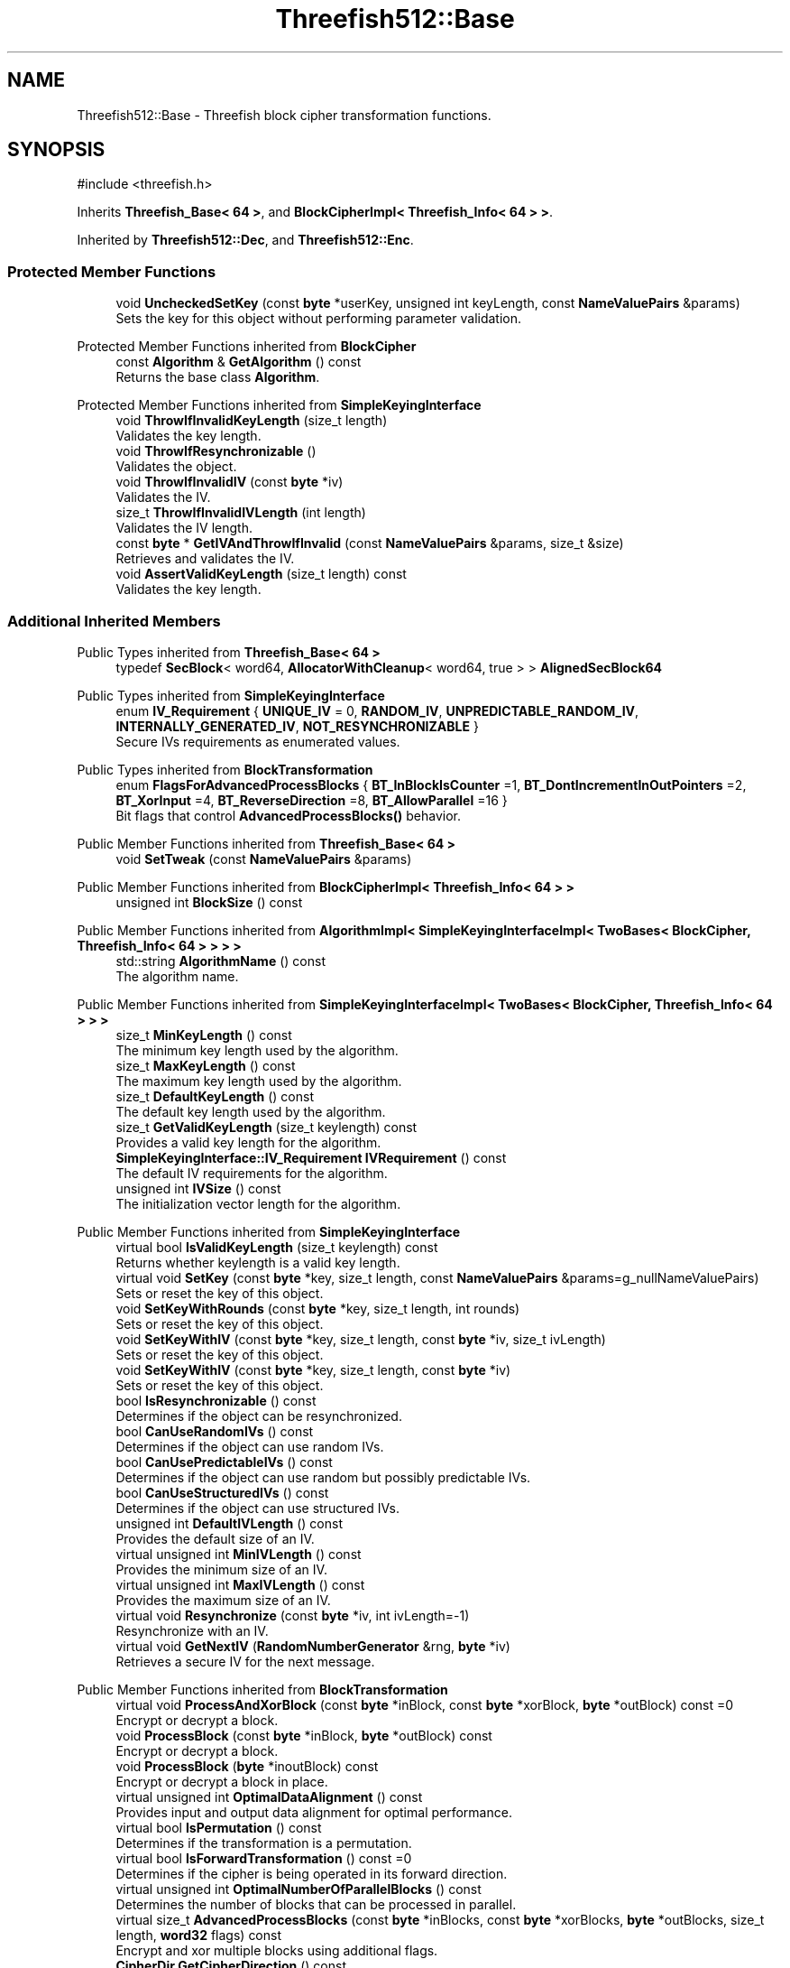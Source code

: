 .TH "Threefish512::Base" 3 "My Project" \" -*- nroff -*-
.ad l
.nh
.SH NAME
Threefish512::Base \- Threefish block cipher transformation functions\&.  

.SH SYNOPSIS
.br
.PP
.PP
\fR#include <threefish\&.h>\fP
.PP
Inherits \fBThreefish_Base< 64 >\fP, and \fBBlockCipherImpl< Threefish_Info< 64 > >\fP\&.
.PP
Inherited by \fBThreefish512::Dec\fP, and \fBThreefish512::Enc\fP\&.
.SS "Protected Member Functions"

.in +1c
.ti -1c
.RI "void \fBUncheckedSetKey\fP (const \fBbyte\fP *userKey, unsigned int keyLength, const \fBNameValuePairs\fP &params)"
.br
.RI "Sets the key for this object without performing parameter validation\&. "
.in -1c

Protected Member Functions inherited from \fBBlockCipher\fP
.in +1c
.ti -1c
.RI "const \fBAlgorithm\fP & \fBGetAlgorithm\fP () const"
.br
.RI "Returns the base class \fBAlgorithm\fP\&. "
.in -1c

Protected Member Functions inherited from \fBSimpleKeyingInterface\fP
.in +1c
.ti -1c
.RI "void \fBThrowIfInvalidKeyLength\fP (size_t length)"
.br
.RI "Validates the key length\&. "
.ti -1c
.RI "void \fBThrowIfResynchronizable\fP ()"
.br
.RI "Validates the object\&. "
.ti -1c
.RI "void \fBThrowIfInvalidIV\fP (const \fBbyte\fP *iv)"
.br
.RI "Validates the IV\&. "
.ti -1c
.RI "size_t \fBThrowIfInvalidIVLength\fP (int length)"
.br
.RI "Validates the IV length\&. "
.ti -1c
.RI "const \fBbyte\fP * \fBGetIVAndThrowIfInvalid\fP (const \fBNameValuePairs\fP &params, size_t &size)"
.br
.RI "Retrieves and validates the IV\&. "
.ti -1c
.RI "void \fBAssertValidKeyLength\fP (size_t length) const"
.br
.RI "Validates the key length\&. "
.in -1c
.SS "Additional Inherited Members"


Public Types inherited from \fBThreefish_Base< 64 >\fP
.in +1c
.ti -1c
.RI "typedef \fBSecBlock\fP< word64, \fBAllocatorWithCleanup\fP< word64, true > > \fBAlignedSecBlock64\fP"
.br
.in -1c

Public Types inherited from \fBSimpleKeyingInterface\fP
.in +1c
.ti -1c
.RI "enum \fBIV_Requirement\fP { \fBUNIQUE_IV\fP = 0, \fBRANDOM_IV\fP, \fBUNPREDICTABLE_RANDOM_IV\fP, \fBINTERNALLY_GENERATED_IV\fP, \fBNOT_RESYNCHRONIZABLE\fP }"
.br
.RI "Secure IVs requirements as enumerated values\&. "
.in -1c

Public Types inherited from \fBBlockTransformation\fP
.in +1c
.ti -1c
.RI "enum \fBFlagsForAdvancedProcessBlocks\fP { \fBBT_InBlockIsCounter\fP =1, \fBBT_DontIncrementInOutPointers\fP =2, \fBBT_XorInput\fP =4, \fBBT_ReverseDirection\fP =8, \fBBT_AllowParallel\fP =16 }"
.br
.RI "Bit flags that control \fBAdvancedProcessBlocks()\fP behavior\&. "
.in -1c

Public Member Functions inherited from \fBThreefish_Base< 64 >\fP
.in +1c
.ti -1c
.RI "void \fBSetTweak\fP (const \fBNameValuePairs\fP &params)"
.br
.in -1c

Public Member Functions inherited from \fBBlockCipherImpl< Threefish_Info< 64 > >\fP
.in +1c
.ti -1c
.RI "unsigned int \fBBlockSize\fP () const"
.br
.in -1c

Public Member Functions inherited from \fBAlgorithmImpl< SimpleKeyingInterfaceImpl< TwoBases< BlockCipher, Threefish_Info< 64 > > > >\fP
.in +1c
.ti -1c
.RI "std::string \fBAlgorithmName\fP () const"
.br
.RI "The algorithm name\&. "
.in -1c

Public Member Functions inherited from \fBSimpleKeyingInterfaceImpl< TwoBases< BlockCipher, Threefish_Info< 64 > > >\fP
.in +1c
.ti -1c
.RI "size_t \fBMinKeyLength\fP () const"
.br
.RI "The minimum key length used by the algorithm\&. "
.ti -1c
.RI "size_t \fBMaxKeyLength\fP () const"
.br
.RI "The maximum key length used by the algorithm\&. "
.ti -1c
.RI "size_t \fBDefaultKeyLength\fP () const"
.br
.RI "The default key length used by the algorithm\&. "
.ti -1c
.RI "size_t \fBGetValidKeyLength\fP (size_t keylength) const"
.br
.RI "Provides a valid key length for the algorithm\&. "
.ti -1c
.RI "\fBSimpleKeyingInterface::IV_Requirement\fP \fBIVRequirement\fP () const"
.br
.RI "The default IV requirements for the algorithm\&. "
.ti -1c
.RI "unsigned int \fBIVSize\fP () const"
.br
.RI "The initialization vector length for the algorithm\&. "
.in -1c

Public Member Functions inherited from \fBSimpleKeyingInterface\fP
.in +1c
.ti -1c
.RI "virtual bool \fBIsValidKeyLength\fP (size_t keylength) const"
.br
.RI "Returns whether keylength is a valid key length\&. "
.ti -1c
.RI "virtual void \fBSetKey\fP (const \fBbyte\fP *key, size_t length, const \fBNameValuePairs\fP &params=g_nullNameValuePairs)"
.br
.RI "Sets or reset the key of this object\&. "
.ti -1c
.RI "void \fBSetKeyWithRounds\fP (const \fBbyte\fP *key, size_t length, int rounds)"
.br
.RI "Sets or reset the key of this object\&. "
.ti -1c
.RI "void \fBSetKeyWithIV\fP (const \fBbyte\fP *key, size_t length, const \fBbyte\fP *iv, size_t ivLength)"
.br
.RI "Sets or reset the key of this object\&. "
.ti -1c
.RI "void \fBSetKeyWithIV\fP (const \fBbyte\fP *key, size_t length, const \fBbyte\fP *iv)"
.br
.RI "Sets or reset the key of this object\&. "
.ti -1c
.RI "bool \fBIsResynchronizable\fP () const"
.br
.RI "Determines if the object can be resynchronized\&. "
.ti -1c
.RI "bool \fBCanUseRandomIVs\fP () const"
.br
.RI "Determines if the object can use random IVs\&. "
.ti -1c
.RI "bool \fBCanUsePredictableIVs\fP () const"
.br
.RI "Determines if the object can use random but possibly predictable IVs\&. "
.ti -1c
.RI "bool \fBCanUseStructuredIVs\fP () const"
.br
.RI "Determines if the object can use structured IVs\&. "
.ti -1c
.RI "unsigned int \fBDefaultIVLength\fP () const"
.br
.RI "Provides the default size of an IV\&. "
.ti -1c
.RI "virtual unsigned int \fBMinIVLength\fP () const"
.br
.RI "Provides the minimum size of an IV\&. "
.ti -1c
.RI "virtual unsigned int \fBMaxIVLength\fP () const"
.br
.RI "Provides the maximum size of an IV\&. "
.ti -1c
.RI "virtual void \fBResynchronize\fP (const \fBbyte\fP *iv, int ivLength=\-1)"
.br
.RI "Resynchronize with an IV\&. "
.ti -1c
.RI "virtual void \fBGetNextIV\fP (\fBRandomNumberGenerator\fP &rng, \fBbyte\fP *iv)"
.br
.RI "Retrieves a secure IV for the next message\&. "
.in -1c

Public Member Functions inherited from \fBBlockTransformation\fP
.in +1c
.ti -1c
.RI "virtual void \fBProcessAndXorBlock\fP (const \fBbyte\fP *inBlock, const \fBbyte\fP *xorBlock, \fBbyte\fP *outBlock) const =0"
.br
.RI "Encrypt or decrypt a block\&. "
.ti -1c
.RI "void \fBProcessBlock\fP (const \fBbyte\fP *inBlock, \fBbyte\fP *outBlock) const"
.br
.RI "Encrypt or decrypt a block\&. "
.ti -1c
.RI "void \fBProcessBlock\fP (\fBbyte\fP *inoutBlock) const"
.br
.RI "Encrypt or decrypt a block in place\&. "
.ti -1c
.RI "virtual unsigned int \fBOptimalDataAlignment\fP () const"
.br
.RI "Provides input and output data alignment for optimal performance\&. "
.ti -1c
.RI "virtual bool \fBIsPermutation\fP () const"
.br
.RI "Determines if the transformation is a permutation\&. "
.ti -1c
.RI "virtual bool \fBIsForwardTransformation\fP () const =0"
.br
.RI "Determines if the cipher is being operated in its forward direction\&. "
.ti -1c
.RI "virtual unsigned int \fBOptimalNumberOfParallelBlocks\fP () const"
.br
.RI "Determines the number of blocks that can be processed in parallel\&. "
.ti -1c
.RI "virtual size_t \fBAdvancedProcessBlocks\fP (const \fBbyte\fP *inBlocks, const \fBbyte\fP *xorBlocks, \fBbyte\fP *outBlocks, size_t length, \fBword32\fP flags) const"
.br
.RI "Encrypt and xor multiple blocks using additional flags\&. "
.ti -1c
.RI "\fBCipherDir\fP \fBGetCipherDirection\fP () const"
.br
.RI "Provides the direction of the cipher\&. "
.in -1c

Public Member Functions inherited from \fBAlgorithm\fP
.in +1c
.ti -1c
.RI "\fBAlgorithm\fP (bool checkSelfTestStatus=true)"
.br
.RI "Interface for all crypto algorithms\&. "
.ti -1c
.RI "virtual std::string \fBAlgorithmProvider\fP () const"
.br
.RI "Retrieve the provider of this algorithm\&. "
.in -1c

Public Member Functions inherited from \fBClonable\fP
.in +1c
.ti -1c
.RI "virtual \fBClonable\fP * \fBClone\fP () const"
.br
.RI "Copies this object\&. "
.in -1c

Public Member Functions inherited from \fBFixedBlockSize< BS >\fP
.in +1c
.ti -1c
.RI "\fBCRYPTOPP_CONSTANT\fP (BLOCKSIZE=N)"
.br
.RI "The block size of the algorithm provided as a constant\&. "
.in -1c

Public Member Functions inherited from \fBFixedKeyLength< BS >\fP
.in +1c
.ti -1c
.RI "\fBCRYPTOPP_CONSTANT\fP (KEYLENGTH=N)"
.br
.RI "The default key length used by the algorithm provided as a constant\&. "
.ti -1c
.RI "CRYPTOPP_STATIC_CONSTEXPR size_t CRYPTOPP_API \fBStaticGetValidKeyLength\fP (size_t keylength)"
.br
.RI "The default key length for the algorithm provided by a static function\&. "
.in -1c

Static Public Member Functions inherited from \fBAlgorithmImpl< SimpleKeyingInterfaceImpl< TwoBases< BlockCipher, Threefish_Info< 64 > > > >\fP
.in +1c
.ti -1c
.RI "static std::string CRYPTOPP_API \fBStaticAlgorithmName\fP ()"
.br
.RI "The algorithm name\&. "
.in -1c

Static Public Member Functions inherited from \fBThreefish_Info< 64 >\fP
.in +1c
.ti -1c
.RI "static const std::string \fBStaticAlgorithmName\fP ()"
.br
.in -1c

Public Attributes inherited from \fBThreefish_Base< 64 >\fP
.in +1c
.ti -1c
.RI "\fBAlignedSecBlock64\fP \fBm_wspace\fP"
.br
.ti -1c
.RI "\fBAlignedSecBlock64\fP \fBm_rkey\fP"
.br
.ti -1c
.RI "\fBAlignedSecBlock64\fP \fBm_tweak\fP"
.br
.in -1c
.SH "Detailed Description"
.PP 
Threefish block cipher transformation functions\&. 

Provides implementation common to encryption and decryption 
.PP
\fBSince\fP
.RS 4
Crypto++ 6\&.0 
.RE
.PP

.SH "Member Function Documentation"
.PP 
.SS "void Threefish512::Base::UncheckedSetKey (const \fBbyte\fP * key, unsigned int length, const \fBNameValuePairs\fP & params)\fR [protected]\fP, \fR [virtual]\fP"

.PP
Sets the key for this object without performing parameter validation\&. 
.PP
\fBParameters\fP
.RS 4
\fIkey\fP a byte buffer used to key the cipher 
.br
\fIlength\fP the length of the byte buffer 
.br
\fIparams\fP additional parameters passed as \fBNameValuePairs\fP
.RE
.PP
key must be at least DEFAULT_KEYLENGTH in length\&. 
.PP
Implements \fBSimpleKeyingInterface\fP\&.

.SH "Author"
.PP 
Generated automatically by Doxygen for My Project from the source code\&.
